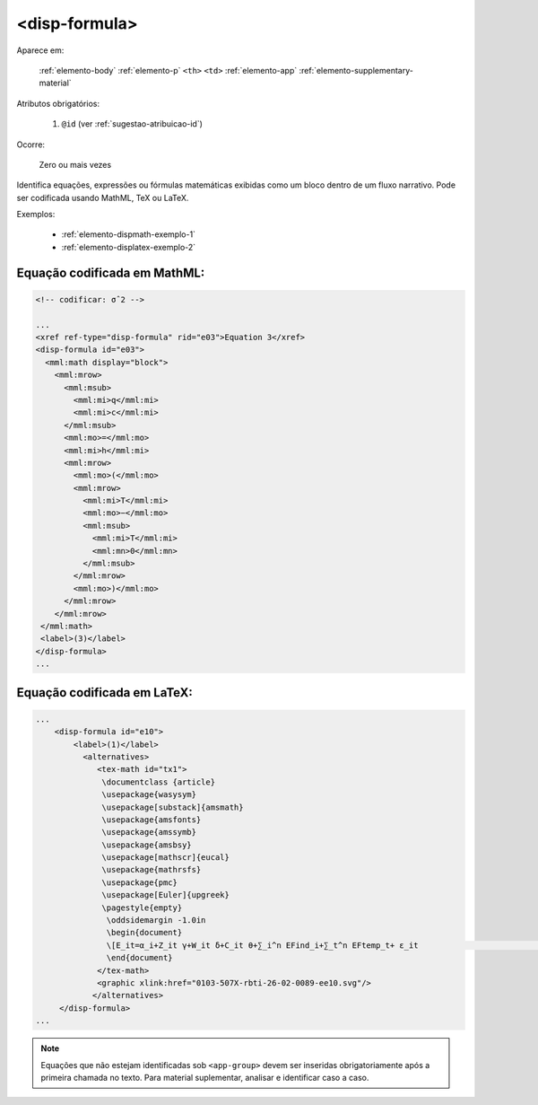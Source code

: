 ﻿.. _elemento-disp-formula:

<disp-formula>
==============

Aparece em:

  :ref:`elemento-body`
  :ref:`elemento-p`
  ``<th>``
  ``<td>``
  :ref:`elemento-app`
  :ref:`elemento-supplementary-material`

Atributos obrigatórios:

  1. ``@id`` (ver :ref:`sugestao-atribuicao-id`)

Ocorre:

  Zero ou mais vezes


Identifica equações, expressões ou fórmulas matemáticas exibidas como um bloco dentro de um fluxo narrativo. Pode ser codificada usando MathML, TeX ou LaTeX.

Exemplos:

  * :ref:`elemento-dispmath-exemplo-1`
  * :ref:`elemento-displatex-exemplo-2`

.. _elemento-dispmath-exemplo-1:


Equação codificada em MathML:
-----------------------------

.. code-block:: xml

    <!-- codificar: σˆ2 -->

    ...
    <xref ref-type="disp-formula" rid="e03">Equation 3</xref>
    <disp-formula id="e03">
      <mml:math display="block">
        <mml:mrow>
          <mml:msub>
            <mml:mi>q</mml:mi>
            <mml:mi>c</mml:mi>
          </mml:msub>
          <mml:mo>=</mml:mo>
          <mml:mi>h</mml:mi>
          <mml:mrow>
            <mml:mo>(</mml:mo>
            <mml:mrow>
              <mml:mi>T</mml:mi>
              <mml:mo>−</mml:mo>
              <mml:msub>
                <mml:mi>T</mml:mi>
                <mml:mn>0</mml:mn>
              </mml:msub>
            </mml:mrow>
            <mml:mo>)</mml:mo>
          </mml:mrow>
        </mml:mrow>
     </mml:math>
     <label>(3)</label>
    </disp-formula>
    ...

.. _elemento-displatex-exemplo-2:


Equação codificada em LaTeX:
----------------------------

.. code-block:: xml

    ...
        <disp-formula id="e10">
            <label>(1)</label>
              <alternatives>
                 <tex-math id="tx1">
                  \documentclass {article}
                  \usepackage{wasysym}
                  \usepackage[substack]{amsmath}
                  \usepackage{amsfonts}
                  \usepackage{amssymb}
                  \usepackage{amsbsy}
                  \usepackage[mathscr]{eucal}
                  \usepackage{mathrsfs}                           
                  \usepackage{pmc}
                  \usepackage[Euler]{upgreek}
                  \pagestyle{empty}
                   \oddsidemargin -1.0in
                   \begin{document}
                   \[E_it=α_i+Z_it γ+W_it δ+C_it θ+∑_i^n EFind_i+∑_t^n EFtemp_t+ ε_it                                 \]
                   \end{document}
                 </tex-math>
                 <graphic xlink:href="0103-507X-rbti-26-02-0089-ee10.svg"/>
                </alternatives>
         </disp-formula>
    ...

.. note:: Equações que não estejam identificadas sob ``<app-group>`` devem ser inseridas obrigatoriamente após a primeira chamada no texto. Para material suplementar, analisar e identificar caso a caso.

.. {"reviewed_on": "20160623", "by": "gandhalf_thewhite@hotmail.com"}
